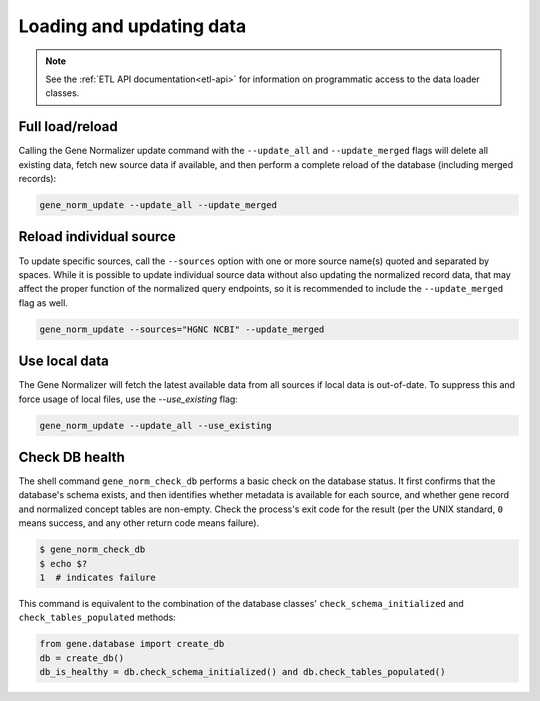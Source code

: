 .. _loading_and_updating_data:

Loading and updating data
=========================

.. note::

    See the :ref:`ETL API documentation<etl-api>` for information on programmatic access to the data loader classes.

Full load/reload
----------------

Calling the Gene Normalizer update command with the ``--update_all`` and ``--update_merged`` flags will delete all existing data, fetch new source data if available, and then perform a complete reload of the database (including merged records):

.. code-block:: shell

    gene_norm_update --update_all --update_merged


Reload individual source
------------------------

To update specific sources, call the ``--sources`` option with one or more source name(s) quoted and separated by spaces. While it is possible to update individual source data without also updating the normalized record data, that may affect the proper function of the normalized query endpoints, so it is recommended to include the ``--update_merged`` flag as well.

.. code-block:: shell

    gene_norm_update --sources="HGNC NCBI" --update_merged


Use local data
--------------

The Gene Normalizer will fetch the latest available data from all sources if local data is out-of-date. To suppress this and force usage of local files, use the `--use_existing` flag:

.. code-block:: shell

    gene_norm_update --update_all --use_existing


Check DB health
---------------

The shell command ``gene_norm_check_db`` performs a basic check on the database status. It first confirms that the database's schema exists, and then identifies whether metadata is available for each source, and whether gene record and normalized concept tables are non-empty. Check the process's exit code for the result (per the UNIX standard, ``0`` means success, and any other return code means failure).

.. code-block:: console

    $ gene_norm_check_db
    $ echo $?
    1  # indicates failure

This command is equivalent to the combination of the database classes' ``check_schema_initialized`` and ``check_tables_populated`` methods:

.. code-block:: python

   from gene.database import create_db
   db = create_db()
   db_is_healthy = db.check_schema_initialized() and db.check_tables_populated()

